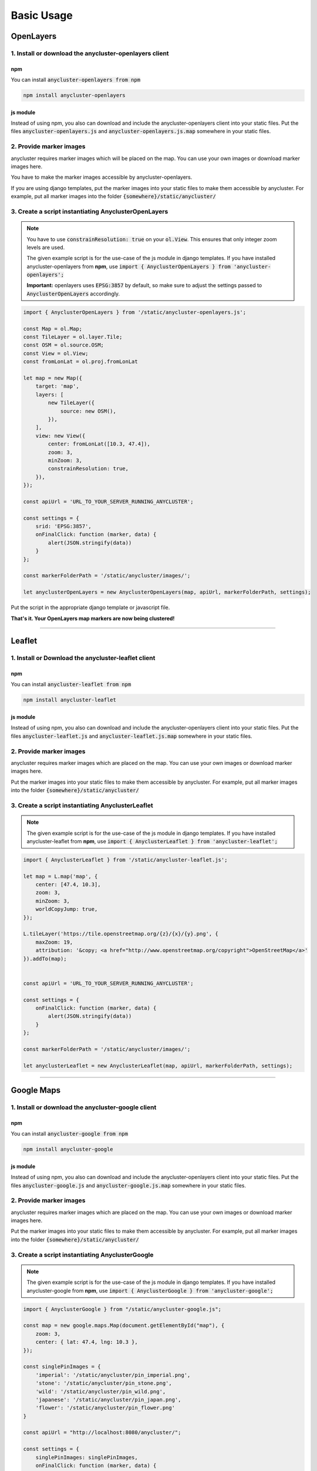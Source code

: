 Basic Usage
===========

OpenLayers
----------

1. Install or download the anycluster-openlayers client
^^^^^^^^^^^^^^^^^^^^^^^^^^^^^^^^^^^^^^^^^^^^^^^^^^^^^^^

npm
"""

You can install :code:`anycluster-openlayers from npm`

.. code-block:: shell

    npm install anycluster-openlayers


js module
"""""""""

Instead of using npm, you also can download and include the anycluster-openlayers client into your static files.
Put the files :code:`anycluster-openlayers.js` and :code:`anycluster-openlayers.js.map` somewhere in your static files.


2. Provide marker images
^^^^^^^^^^^^^^^^^^^^^^^^
anycluster requires marker images which will be placed on the map. You can use your own images or download marker images here.

You have to make the marker images accessible by anycluster-openlayers.

If you are using django templates, put the marker images into your static files to make them accessible by anycluster.
For example, put all marker images into the folder :code:`{somewhere}/static/anycluster/`


3. Create a script instantiating AnyclusterOpenLayers
^^^^^^^^^^^^^^^^^^^^^^^^^^^^^^^^^^^^^^^^^^^^^^^^^^^^^

.. note::
    You have to use :code:`constrainResolution: true` on your :code:`ol.View`.
    This ensures that only integer zoom levels are used.

    The given example script is for the use-case of the js module in django templates.
    If you have installed anycluster-openlayers from **npm**, use
    :code:`import { AnyclusterOpenLayers } from 'anycluster-openlayers';`

    **Important:** openlayers uses :code:`EPSG:3857` by default, so make sure to adjust the
    settings passed to :code:`AnyclusterOpenLayers` accordingly.


.. code-block:: javascript

    import { AnyclusterOpenLayers } from '/static/anycluster-openlayers.js';

    const Map = ol.Map;
    const TileLayer = ol.layer.Tile;
    const OSM = ol.source.OSM;
    const View = ol.View;
    const fromLonLat = ol.proj.fromLonLat

    let map = new Map({
        target: 'map',
        layers: [
            new TileLayer({
                source: new OSM(),
            }),
        ],
        view: new View({
            center: fromLonLat([10.3, 47.4]),
            zoom: 3,
            minZoom: 3,
            constrainResolution: true,
        }),
    });

    const apiUrl = 'URL_TO_YOUR_SERVER_RUNNING_ANYCLUSTER';

    const settings = {
        srid: 'EPSG:3857',
        onFinalClick: function (marker, data) {
            alert(JSON.stringify(data))
        }
    };

    const markerFolderPath = '/static/anycluster/images/';

    let anyclusterOpenLayers = new AnyclusterOpenLayers(map, apiUrl, markerFolderPath, settings);
    
Put the script in the appropriate django template or javascript file.

**That's it. Your OpenLayers map markers are now being clustered!**

----

Leaflet
-------

1. Install or Download the anycluster-leaflet client
^^^^^^^^^^^^^^^^^^^^^^^^^^^^^^^^^^^^^^^^^^^^^^^^^^^^

npm
"""

You can install :code:`anycluster-leaflet from npm`

.. code-block:: shell

    npm install anycluster-leaflet


js module
"""""""""

Instead of using npm, you also can download and include the anycluster-openlayers client into your static files.
Put the files :code:`anycluster-leaflet.js` and :code:`anycluster-leaflet.js.map` somewhere in your static files.


2. Provide marker images
^^^^^^^^^^^^^^^^^^^^^^^^
anycluster requires marker images which are placed on the map.
You can use your own images or download marker images here.

Put the marker images into your static files to make them accessible by anycluster.
For example, put all marker images into the folder :code:`{somewhere}/static/anycluster/`

3. Create a script instantiating AnyclusterLeaflet
^^^^^^^^^^^^^^^^^^^^^^^^^^^^^^^^^^^^^^^^^^^^^^^^^^


.. note::
    The given example script is for the use-case of the js module in django templates.
    If you have installed anycluster-leaflet from **npm**, use
    :code:`import { AnyclusterLeaflet } from 'anycluster-leaflet';`

.. code-block:: javascript

    import { AnyclusterLeaflet } from '/static/anycluster-leaflet.js';

    let map = L.map('map', {
        center: [47.4, 10.3],
        zoom: 3,
        minZoom: 3,
        worldCopyJump: true,
    });

    L.tileLayer('https://tile.openstreetmap.org/{z}/{x}/{y}.png', {
        maxZoom: 19,
        attribution: '&copy; <a href="http://www.openstreetmap.org/copyright">OpenStreetMap</a>'
    }).addTo(map);


    const apiUrl = 'URL_TO_YOUR_SERVER_RUNNING_ANYCLUSTER';

    const settings = {
        onFinalClick: function (marker, data) {
            alert(JSON.stringify(data))
        }
    };

    const markerFolderPath = '/static/anycluster/images/';

    let anyclusterLeaflet = new AnyclusterLeaflet(map, apiUrl, markerFolderPath, settings);

----

Google Maps
-----------

1. Install or download the anycluster-google client
^^^^^^^^^^^^^^^^^^^^^^^^^^^^^^^^^^^^^^^^^^^^^^^^^^^

npm
"""

You can install :code:`anycluster-google from npm`

.. code-block:: shell

    npm install anycluster-google


js module
"""""""""

Instead of using npm, you also can download and include the anycluster-openlayers client into your static files.
Put the files :code:`anycluster-google.js` and :code:`anycluster-google.js.map` somewhere in your static files.

2. Provide marker images
^^^^^^^^^^^^^^^^^^^^^^^^
anycluster requires marker images which are placed on the map.
You can use your own images or download marker images here.

Put the marker images into your static files to make them accessible by anycluster.
For example, put all marker images into the folder :code:`{somewhere}/static/anycluster/`

3. Create a script instantiating AnyclusterGoogle
^^^^^^^^^^^^^^^^^^^^^^^^^^^^^^^^^^^^^^^^^^^^^^^^^

.. note::
    The given example script is for the use-case of the js module in django templates.
    If you have installed anycluster-google from **npm**, use
    :code:`import { AnyclusterGoogle } from 'anycluster-google';`

.. code-block:: javascript

    import { AnyclusterGoogle } from "/static/anycluster-google.js";

    const map = new google.maps.Map(document.getElementById("map"), {
        zoom: 3,
        center: { lat: 47.4, lng: 10.3 },
    });

    const singlePinImages = {
        'imperial': '/static/anycluster/pin_imperial.png',
        'stone': '/static/anycluster/pin_stone.png',
        'wild': '/static/anycluster/pin_wild.png',
        'japanese': '/static/anycluster/pin_japan.png',
        'flower': '/static/anycluster/pin_flower.png'
    }

    const apiUrl = "http://localhost:8080/anycluster/";

    const settings = {
        singlePinImages: singlePinImages,
        onFinalClick: function (marker, data) {
            alert(JSON.stringify(data))
        }
    };

    const markerFolderPath = '/static/anycluster/images/';

    google.maps.event.addListenerOnce(map, 'bounds_changed', function() {
        const anyclusterGoogle = new AnyclusterGoogle('{{ google_maps_api_key }}', map, apiUrl, markerFolderPath, settings);
    });

